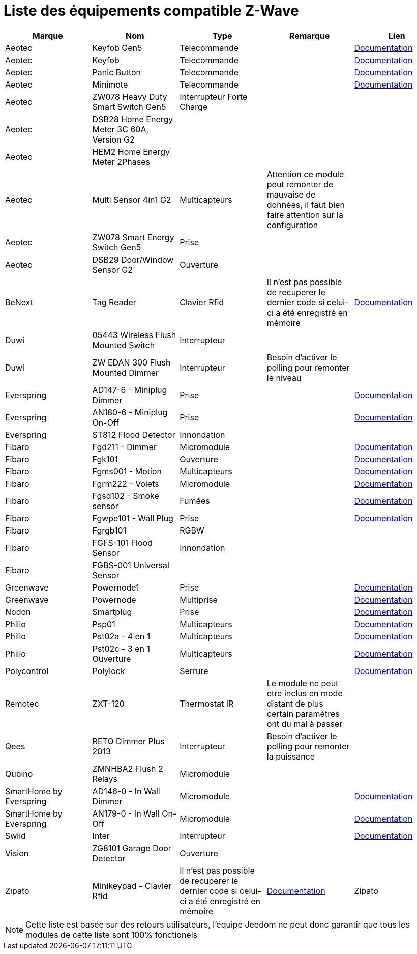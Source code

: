 = Liste des équipements compatible Z-Wave

[cols="5*", options="header"] 
|===
|Marque|Nom|Type|Remarque|Lien

|Aeotec|Keyfob Gen5|Telecommande||https://jeedom.fr/doc/documentation/zwave-modules/fr_FR/doc-zwave-modules-aeotec.keyfob_Gen5_-_Telecommande.html[Documentation]

|Aeotec|Keyfob|Telecommande||https://jeedom.fr/doc/documentation/zwave-modules/fr_FR/doc-zwave-modules-aeotec.keyfob_-_Telecommande.html[Documentation]

|Aeotec|Panic Button|Telecommande||https://jeedom.fr/doc/documentation/zwave-modules/fr_FR/doc-zwave-modules-aeotec.panic_button_-_Telecommande.html[Documentation]

|Aeotec|Minimote|Telecommande||https://jeedom.fr/doc/documentation/zwave-modules/fr_FR/doc-zwave-modules-aeotec.minimote_-_Telecommande.html[Documentation]

|Aeotec|ZW078 Heavy Duty Smart Switch Gen5|Interrupteur Forte Charge||

|Aeotec|DSB28 Home Energy Meter 3C 60A, Version G2|||

|Aeotec|HEM2 Home Energy Meter 2Phases|||

|Aeotec|Multi Sensor 4in1 G2|Multicapteurs|Attention ce module peut remonter de mauvaise de données, il faut bien faire attention sur la configuration|

|Aeotec|ZW078 Smart Energy Switch Gen5|Prise||

|Aeotec|DSB29 Door/Window Sensor G2|Ouverture||

|BeNext|Tag Reader|Clavier Rfid|Il n'est pas possible de recuperer le dernier code si celui-ci a été enregistré en mémoire|https://jeedom.fr/doc/documentation/zwave-modules/fr_FR/doc-zwave-modules-zipato.minikeypad_-_Clavier_Rfid.html[Documentation]

|Duwi|05443 Wireless Flush Mounted Switch|Interrupteur||

|Duwi|ZW EDAN 300 Flush Mounted Dimmer|Interrupteur|Besoin d’activer le polling pour remonter le niveau|

|Everspring|AD147-6 - Miniplug Dimmer|Prise||https://jeedom.fr/doc/documentation/zwave-modules/fr_FR/doc-zwave-modules-everspring.AD147-6_-_Miniplug_Dimmer.html[Documentation]

|Everspring|AN180-6 - Miniplug On-Off|Prise||https://jeedom.fr/doc/documentation/zwave-modules/fr_FR/doc-zwave-modules-everspring.AN180-6_-_Miniplug_On-Off.html[Documentation]

|Everspring|ST812 Flood Detector|Innondation||

|Fibaro|Fgd211 - Dimmer|Micromodule||https://jeedom.fr/doc/documentation/zwave-modules/fr_FR/doc-zwave-modules-fibaro.fgd211_-_Dimmer.html[Documentation]

|Fibaro|Fgk101|Ouverture||https://jeedom.fr/doc/documentation/zwave-modules/fr_FR/doc-zwave-modules-fibaro.fgk101_-_Ouverture.html[Documentation]

|Fibaro|Fgms001 - Motion|Multicapteurs||https://jeedom.fr/doc/documentation/zwave-modules/fr_FR/doc-zwave-modules-fibaro.fgms001_-_Motion.html[Documentation]

|Fibaro|Fgrm222 - Volets|Micromodule||https://jeedom.fr/doc/documentation/zwave-modules/fr_FR/doc-zwave-modules-fibaro.fgrm222_-_Volets.html[Documentation]

|Fibaro|Fgsd102 - Smoke sensor|Fumées||https://jeedom.fr/doc/documentation/zwave-modules/fr_FR/doc-zwave-modules-fibaro.fgsd102_-_Fumees.html[Documentation]

|Fibaro|Fgwpe101 - Wall Plug|Prise||https://jeedom.fr/doc/documentation/zwave-modules/fr_FR/doc-zwave-modules-fibaro.fgwpe101_-_Wall_Plug.html[Documentation]

|Fibaro|Fgrgb101|RGBW||

|Fibaro|FGFS-101 Flood Sensor|Innondation||

|Fibaro|FGBS-001 Universal Sensor|||

|Greenwave|Powernode1|Prise||https://jeedom.fr/doc/documentation/zwave-modules/fr_FR/doc-zwave-modules-greenwave.Powernode1_-_Prise.html[Documentation]

|Greenwave|Powernode|Multiprise||https://jeedom.fr/doc/documentation/zwave-modules/fr_FR/doc-zwave-modules-greenwave.powernode_-_Multiprise.html[Documentation]

|Nodon|Smartplug|Prise||https://jeedom.fr/doc/documentation/zwave-modules/fr_FR/doc-zwave-modules-nodon.smartplug_-_Prise.html[Documentation]

|Philio|Psp01|Multicapteurs||https://jeedom.fr/doc/documentation/zwave-modules/fr_FR/doc-zwave-modules-philio.psp01_-_Multicapteurs.html[Documentation]

|Philio|Pst02a - 4 en 1|Multicapteurs||https://jeedom.fr/doc/documentation/zwave-modules/fr_FR/doc-zwave-modules-philio.pst02a_-_4_en_1.html[Documentation]

|Philio|Pst02c - 3 en 1 Ouverture|Multicapteurs||https://jeedom.fr/doc/documentation/zwave-modules/fr_FR/doc-zwave-modules-philio.pst02c_-_3_en_1_Ouverture.html[Documentation]

|Polycontrol|Polylock|Serrure||https://jeedom.fr/doc/documentation/zwave-modules/fr_FR/doc-zwave-modules-polycontrol.polylock_-_Serrure.html[Documentation]

|Remotec|ZXT-120|Thermostat IR|Le module ne peut etre inclus en mode distant de plus certain paramètres ont du mal à passer|

|Qees|RETO Dimmer Plus 2013|Interrupteur|Besoin d’activer le polling pour remonter la puissance|

|Qubino|ZMNHBA2 Flush 2 Relays|Micromodule||

|SmartHome by Everspring|AD146-0 - In Wall Dimmer|Micromodule||https://jeedom.fr/doc/documentation/zwave-modules/fr_FR/doc-zwave-modules-smart_Home_by_Everspring.AD146-0_-_In_Wall_Dimmer.html[Documentation]

|SmartHome by Everspring|AN179-0 - In Wall On-Off|Micromodule||https://jeedom.fr/doc/documentation/zwave-modules/fr_FR/doc-zwave-modules-smart_Home_by_Everspring.AN179-0_-_In_Wall_On-Off.html[Documentation]

|Swiid|Inter|Interrupteur||https://jeedom.fr/doc/documentation/zwave-modules/fr_FR/doc-zwave-modules-swiid.inter_-_Interrupteur_Cordon.html[Documentation]

|Vision|ZG8101 Garage Door Detector|Ouverture||

|Zipato|Minikeypad - Clavier Rfid|Il n'est pas possible de recuperer le dernier code si celui-ci a été enregistré en mémoire|https://jeedom.fr/doc/documentation/zwave-modules/fr_FR/doc-zwave-modules-zipato.minikeypad_-_Clavier_Rfid.html[Documentation]

|Zipato|Dual Sensor|Multicapteurs||

|===

[NOTE]
Cette liste est basée sur des retours utilisateurs, l'équipe Jeedom ne peut donc garantir que tous les modules de cette liste sont 100% fonctionels
